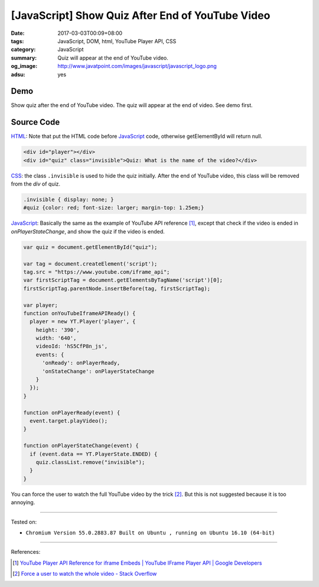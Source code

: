 [JavaScript] Show Quiz After End of YouTube Video
#################################################

:date: 2017-03-03T00:09+08:00
:tags: JavaScript, DOM, html, YouTube Player API, CSS
:category: JavaScript
:summary: Quiz will appear at the end of YouTube video.
:og_image: http://www.javatpoint.com/images/javascript/javascript_logo.png
:adsu: yes


Demo
++++

Show quiz after the end of YouTube video. The quiz will appear at the end of
video. See demo first.

.. raw:: html

  <style>
  .invisible { display: none; }
  #quiz {color: red; font-size: larger; margin-top: 1.25em;}
  </style>
  <div style="background-color: Azure; padding: 1em;">
    <div id="player"></div>
    <div id="quiz" class="invisible">Quiz: What is the name of the video?</div>
  </div>
  <script>

  var quiz = document.getElementById("quiz");

  var tag = document.createElement('script');
  tag.src = "https://www.youtube.com/iframe_api";
  var firstScriptTag = document.getElementsByTagName('script')[0];
  firstScriptTag.parentNode.insertBefore(tag, firstScriptTag);

  var player;
  function onYouTubeIframeAPIReady() {
    player = new YT.Player('player', {
      height: '390',
      width: '640',
      videoId: 'hS5CfP8n_js',
      events: {
        'onReady': onPlayerReady,
        'onStateChange': onPlayerStateChange
      }
    });
  }

  function onPlayerReady(event) {
    event.target.playVideo();
  }

  function onPlayerStateChange(event) {
    if (event.data == YT.PlayerState.ENDED) {
      quiz.classList.remove("invisible");
    }
  }

  </script>


.. adsu:: 2

Source Code
+++++++++++

HTML_: Note that put the HTML code before JavaScript_ code, otherwise
getElementById will return null.

.. code-block:: html

  <div id="player"></div>
  <div id="quiz" class="invisible">Quiz: What is the name of the video?</div>

CSS_: the class ``.invisible`` is used to hide the quiz initially. After the end
of YouTube video, this class will be removed from the *div* of quiz.

.. code-block:: css

  .invisible { display: none; }
  #quiz {color: red; font-size: larger; margin-top: 1.25em;}

JavaScript_: Basically the same as the example of YouTube API reference [1]_,
except that check if the video is ended in *onPlayerStateChange*, and show the
quiz if the video is ended.

.. code-block:: javascript

  var quiz = document.getElementById("quiz");

  var tag = document.createElement('script');
  tag.src = "https://www.youtube.com/iframe_api";
  var firstScriptTag = document.getElementsByTagName('script')[0];
  firstScriptTag.parentNode.insertBefore(tag, firstScriptTag);

  var player;
  function onYouTubeIframeAPIReady() {
    player = new YT.Player('player', {
      height: '390',
      width: '640',
      videoId: 'hS5CfP8n_js',
      events: {
        'onReady': onPlayerReady,
        'onStateChange': onPlayerStateChange
      }
    });
  }

  function onPlayerReady(event) {
    event.target.playVideo();
  }

  function onPlayerStateChange(event) {
    if (event.data == YT.PlayerState.ENDED) {
      quiz.classList.remove("invisible");
    }
  }

.. adsu:: 3

You can force the user to watch the full YouTube video by the trick [2]_. But
this is not suggested because it is too annoying.

----

Tested on:

- ``Chromium Version 55.0.2883.87 Built on Ubuntu , running on Ubuntu 16.10 (64-bit)``

----

References:

.. [1] `YouTube Player API Reference for iframe Embeds | YouTube IFrame Player API | Google Developers <https://developers.google.com/youtube/iframe_api_reference>`_
.. [2] `Force a user to watch the whole video - Stack Overflow <http://stackoverflow.com/questions/29082759/force-a-user-to-watch-the-whole-video>`_

.. _HTML: https://www.google.com/search?q=HTML
.. _JavaScript: https://www.google.com/search?q=JavaScript
.. _CSS: https://www.google.com/search?q=CSS
